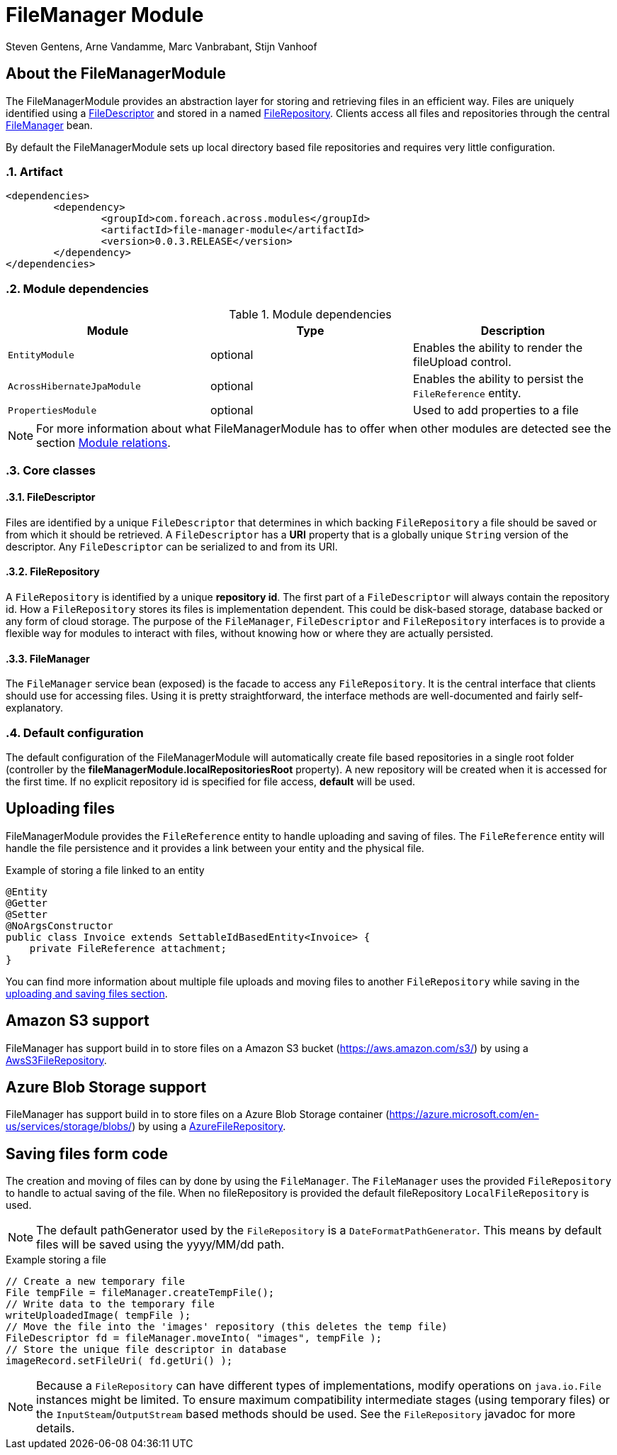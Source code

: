 = FileManager Module
Steven Gentens, Arne Vandamme, Marc Vanbrabant, Stijn Vanhoof
:sectanchors:
:module-version: 0.0.3.RELEASE
:module-name: FileManagerModule
:module-artifact: file-manager-module
:module-url: https://across.dev/modules/FileManagerModule
:module-javadoc-url: https://docs.across.dev/across-standard-modules/FileManagerModule/0.0.3.RELEASE/javadoc

:!sectnums:
== About the FileManagerModule

The FileManagerModule provides an abstraction layer for storing and retrieving files in an efficient way.
Files are uniquely identified using a <<file-descriptor,FileDescriptor>> and stored in a named <<file-repository,FileRepository>>.
Clients access all files and repositories through the central <<file-manager,FileManager>> bean.

By default the FileManagerModule sets up local directory based file repositories and requires very little configuration.

:sectnums:
:chapter-number: 0

=== Artifact
[source,xml,indent=0]
[subs="verbatim,quotes,attributes"]
----
	<dependencies>
		<dependency>
			<groupId>com.foreach.across.modules</groupId>
			<artifactId>{module-artifact}</artifactId>
			<version>{module-version}</version>
		</dependency>
	</dependencies>
----

=== Module dependencies
.Module dependencies
|===
|Module |Type |Description

|`EntityModule`
|optional
|Enables the ability to render the fileUpload control.

|`AcrossHibernateJpaModule`
|optional
|Enables the ability to persist the `FileReference` entity.

|`PropertiesModule`
|optional
|Used to add properties to a file

|===

NOTE: For more information about what FileManagerModule has to offer when other modules are detected
 see the section xref:module-relations/relations.adoc[Module relations].

:sectnums:
:chapter-number: 0
=== Core classes

[[file-descriptor]]
==== FileDescriptor
Files are identified by a unique `FileDescriptor` that determines in which backing `FileRepository` a file should be saved or from which it should be retrieved.
A `FileDescriptor` has a *URI* property that is a globally unique `String` version of the descriptor.
Any `FileDescriptor` can be serialized to and from its URI.

[[file-repository]]
==== FileRepository
A `FileRepository` is identified by a unique *repository id*.
The first part of a `FileDescriptor` will always contain the repository id.
How a `FileRepository` stores its files is implementation dependent.
This could be disk-based storage, database backed or any form of cloud storage.
The purpose of the `FileManager`, `FileDescriptor` and `FileRepository` interfaces is to provide a flexible way for modules to interact with files, without knowing how or where they are actually persisted.

[[file-manager]]
==== FileManager
The `FileManager` service bean (exposed) is the facade to access any `FileRepository`.
It is the central interface that clients should use for accessing files.
Using it is pretty straightforward, the interface methods are well-documented and fairly self-explanatory.

=== Default configuration
The default configuration of the FileManagerModule will automatically create file based repositories in a single root folder (controller by the *fileManagerModule.localRepositoriesRoot* property).
A new repository will be created when it is accessed for the first time.
If no explicit repository id is specified for file access, *default* will be used.

:!sectnums:
== Uploading files
FileManagerModule provides the `FileReference` entity to handle uploading and saving of files. The `FileReference` entity
will handle the file persistence and it provides a link between your entity and the physical file.

.Example of storing a file linked to an entity
[source,java,indent=0]
[subs="verbatim,quotes,attributes"]
----
@Entity
@Getter
@Setter
@NoArgsConstructor
public class Invoice extends SettableIdBasedEntity<Invoice> {
    private FileReference attachment;
}
----

You can find more information about multiple file uploads and moving files to another `FileRepository` while saving in the xref:file-reference/file-reference.adoc[uploading and saving files section].

== Amazon S3 support
FileManager has support build in to store files on a Amazon S3 bucket (https://aws.amazon.com/s3/)
by using a xref:file-repositories/s3.adoc[AwsS3FileRepository].

== Azure Blob Storage support
FileManager has support build in to store files on a Azure Blob Storage container (https://azure.microsoft.com/en-us/services/storage/blobs/)
by using a xref:file-repositories/azure-blob.adoc[AzureFileRepository].

== Saving files form code

The creation and moving of files can by done by using the `FileManager`.
The `FileManager` uses the provided `FileRepository` to handle to actual saving of the file.
When no fileRepository is provided the default fileRepository `LocalFileRepository` is used.

NOTE: The default pathGenerator used by the `FileRepository` is a `DateFormatPathGenerator`. This means by default
files will be saved using the yyyy/MM/dd path.

.Example storing a file
[source,java,indent=0]
[subs="verbatim,quotes,attributes"]
----
// Create a new temporary file
File tempFile = fileManager.createTempFile();
// Write data to the temporary file
writeUploadedImage( tempFile );
// Move the file into the 'images' repository (this deletes the temp file)
FileDescriptor fd = fileManager.moveInto( "images", tempFile );
// Store the unique file descriptor in database
imageRecord.setFileUri( fd.getUri() );
----

NOTE: Because a `FileRepository` can have different types of implementations, modify operations on `java.io.File` instances might be limited.
 To ensure maximum compatibility intermediate stages (using temporary files) or the `InputSteam`/`OutputStream` based methods should be used.
 See the `FileRepository` javadoc for more details.

